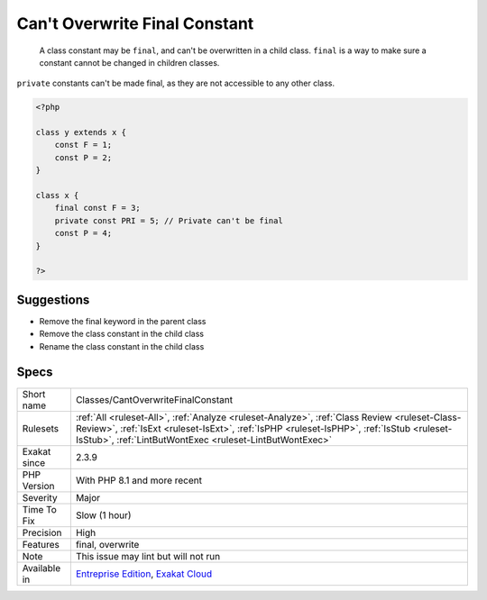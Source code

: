 .. _classes-cantoverwritefinalconstant:

.. _can't-overwrite-final-constant:

Can't Overwrite Final Constant
++++++++++++++++++++++++++++++

  A class constant may be ``final``, and can't be overwritten in a child class. ``final`` is a way to make sure a constant cannot be changed in children classes.

``private`` constants can't be made final, as they are not accessible to any other class. 


.. code-block:: php
   
   <?php
   
   class y extends x { 
       const F = 1;
       const P = 2;
   }
   
   class x { 
       final const F = 3;
       private const PRI = 5; // Private can't be final
       const P = 4;
   }
   
   ?>

Suggestions
___________

* Remove the final keyword in the parent class
* Remove the class constant in the child class
* Rename the class constant in the child class




Specs
_____

+--------------+------------------------------------------------------------------------------------------------------------------------------------------------------------------------------------------------------------------------------------------------------+
| Short name   | Classes/CantOverwriteFinalConstant                                                                                                                                                                                                                   |
+--------------+------------------------------------------------------------------------------------------------------------------------------------------------------------------------------------------------------------------------------------------------------+
| Rulesets     | :ref:`All <ruleset-All>`, :ref:`Analyze <ruleset-Analyze>`, :ref:`Class Review <ruleset-Class-Review>`, :ref:`IsExt <ruleset-IsExt>`, :ref:`IsPHP <ruleset-IsPHP>`, :ref:`IsStub <ruleset-IsStub>`, :ref:`LintButWontExec <ruleset-LintButWontExec>` |
+--------------+------------------------------------------------------------------------------------------------------------------------------------------------------------------------------------------------------------------------------------------------------+
| Exakat since | 2.3.9                                                                                                                                                                                                                                                |
+--------------+------------------------------------------------------------------------------------------------------------------------------------------------------------------------------------------------------------------------------------------------------+
| PHP Version  | With PHP 8.1 and more recent                                                                                                                                                                                                                         |
+--------------+------------------------------------------------------------------------------------------------------------------------------------------------------------------------------------------------------------------------------------------------------+
| Severity     | Major                                                                                                                                                                                                                                                |
+--------------+------------------------------------------------------------------------------------------------------------------------------------------------------------------------------------------------------------------------------------------------------+
| Time To Fix  | Slow (1 hour)                                                                                                                                                                                                                                        |
+--------------+------------------------------------------------------------------------------------------------------------------------------------------------------------------------------------------------------------------------------------------------------+
| Precision    | High                                                                                                                                                                                                                                                 |
+--------------+------------------------------------------------------------------------------------------------------------------------------------------------------------------------------------------------------------------------------------------------------+
| Features     | final, overwrite                                                                                                                                                                                                                                     |
+--------------+------------------------------------------------------------------------------------------------------------------------------------------------------------------------------------------------------------------------------------------------------+
| Note         | This issue may lint but will not run                                                                                                                                                                                                                 |
+--------------+------------------------------------------------------------------------------------------------------------------------------------------------------------------------------------------------------------------------------------------------------+
| Available in | `Entreprise Edition <https://www.exakat.io/entreprise-edition>`_, `Exakat Cloud <https://www.exakat.io/exakat-cloud/>`_                                                                                                                              |
+--------------+------------------------------------------------------------------------------------------------------------------------------------------------------------------------------------------------------------------------------------------------------+


